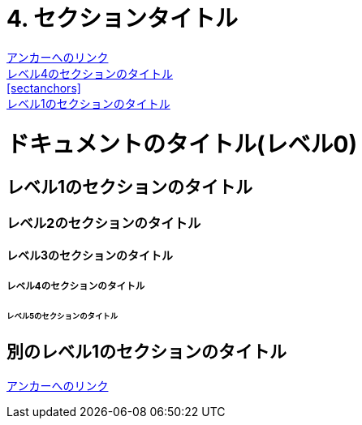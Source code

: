 = 4. セクションタイトル
:doctype: book

<<level4, アンカーへのリンク>> +
<<level4>> +
<<sectanchors>> +
<<_レベル1のセクションのタイトル>>

= ドキュメントのタイトル(レベル0)

== レベル1のセクションのタイトル

=== レベル2のセクションのタイトル

==== レベル3のセクションのタイトル

[[level4]]
===== レベル4のセクションのタイトル

====== レベル5のセクションのタイトル

== 別のレベル1のセクションのタイトル

[[sectanchors]]

<<level4, アンカーへのリンク>>